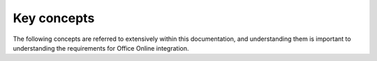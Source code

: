
..  _Concepts:

Key concepts
============

The following concepts are referred to extensively within this documentation, and understanding them is important to
understanding the requirements for Office Online integration.


..  glossary::

    File ID
        A File ID is a string that represents a file or folder being operated on by Office Online via WOPI operations.
        A host must issue a unique ID for any file used by Office Online. Office Online will, in turn, include the
        file ID when making requests to the WOPI host. Thus, a host must be able to use the file ID to locate a
        particular file.

        A file ID must:

        * Represent a single Office document.
        * Be a URL-safe string because IDs are passed in URLs, principally via the :term:`WOPISrc` parameter.
        * Remain the same when the file is moved, renamed, or edited.
        * In the case of shared documents, the ID for a given file must be the same for every user that accesses the
          file.

        Note that the file ID is not provided to Office Online directly. Rather, it is passed as part of the
        :term:`WOPISrc` value. See :ref:`Action URLs` and :ref:`WOPISrc` for more information about how the file ID
        should be passed to Office Online.

    Access token
        An access token is a string used by the host to determine the identity and permissions of the issuer of a
        WOPI request.

        The WOPI host that stores the file has the information about user permissions, not Office Online. For this
        reason, the WOPI host must provide an access token that Office Online will then pass back to it on subsequent
        WOPI requests. When the WOPI host receives the token, it either validates it, or responds with an HTTP status
        code if the token is invalid or unauthorized.

        An access token is generated by the host and passed to Office Online before the first WOPI request. See
        :ref:`Action URLs` and :ref:`Passing access tokens securely` for more information about how access tokens
        should be passed to Office Online.

        Access tokens used for Office Online must:

        * Be scoped to a single user and document combination.
        * Expire (become invalid) after a period of time.

        Office Online requires no understanding of the format or content of the token; Office Online simply includes
        it in WOPI requests and expects the host to validate it.

    Lock
        A lock is a conceptual construct that is associated with a file. Locks serve two purposes in Office Online:

        1. First, a lock prevents anyone other than the lock owner from making changes to a file. Office Online will
           lock files prior to editing them to prevent other entities from changing the file while Office Online is
           also editing them.
        2. A lock is also used by Office Online to store a small bit of temporary data associated with a file. This
           metadata is called the *lock ID* and is a string with a maximum length of 256 ASCII characters. Office
           Online uses this metadata for a variety of purposes, but hosts do not need any knowledge or understanding
           of the contents of the lock ID. Hosts must treat it as an opaque string.

        Therefore, Office Online locks must:

        * Be associated with a single file.
        * Contain a lock ID of maximum length 256 ASCII characters.
        * Prevent all changes to that file unless a proper lock ID is provided.
        * Expire after 30 minutes unless refreshed (see :ref:`RefreshLock`).

        All WOPI operations that modify files, such as :ref:`PutFile`, will include a lock ID as a parameter in their
        request. Usually the ID will be passed in the **X-WOPI-Lock** request header (but not always;
        :ref:`UnlockAndRelock` is an exception). Office Online expects hosts to compare the lock ID passed in a WOPI
        request with the lock ID currently on a file and respond appropriately when the lock IDs do not match. In
        particular, Office Online expects that when a lock ID does *not* match the current lock, the host will send
        back the current lock ID in the **X-WOPI-Lock** response header. This behavior is critical, because Office
        Online will use the current lock ID in order to determine what further WOPI calls to make to the host.

        WOPI does not currently define a GetLock operation. Instead, Office Online will often execute lock-related
        operations on files with missing or known incorrect lock IDs and expects the host to provide the current lock
        ID in its WOPI response. Typically the :ref:`Unlock` and :ref:`RefreshLock` operations are used for this
        purpose, but other lock-related operations may be used.

        The specific conditions for each response are covered in the documentation for each of the
        following lock-related WOPI operations:

        * :ref:`Lock`
        * :ref:`RefreshLock`
        * :ref:`Unlock`
        * :ref:`UnlockAndRelock`
        * :ref:`PutFile`

    WOPISrc
        The WOPISrc (*WOPI Source*) is the URL used to execute WOPI operations on a file. It is a combination of the
        :ref:`Files endpoint` URL for the host along with a particular :term:`file ID`. The WOPISrc does *not*
        include an :term:`access token`. When invoking Office Online, hosts provide the WOPISrc instead of just
        the :term:`file ID`.

        The WOPISrc is needed beyond just a file ID so that Office Online can know what URL to call back to when
        executing WOPI operations on a file. From an Office Online perspective, the WOPISrc and a :term:`file ID`
        are synonymous, since Office Online always works with the WOPISrc itself, not the raw :term:`file ID`.

        See :ref:`WOPISrc` for more details on how the WOPISrc is constructed and passed to Office Online.
